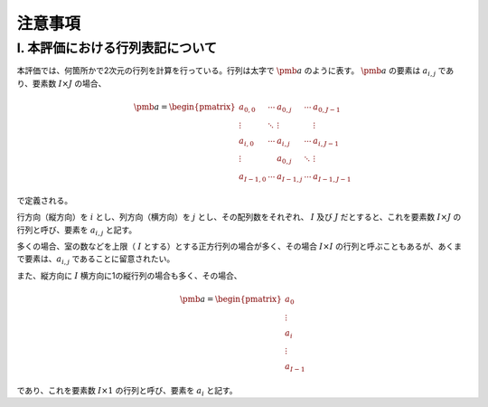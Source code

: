 **************
注意事項
**************

I. 本評価における行列表記について
============

本評価では、何箇所かで2次元の行列を計算を行っている。行列は太字で :math:`\pmb{a}` のように表す。
:math:`\pmb{a}` の要素は :math:`a_{i,j}` であり、要素数 :math:`I \times J` の場合、

.. math::

  \pmb{a} = \begin{pmatrix}
    a_{0,0}   & \cdots & a_{0,j}   & \cdots & a_{0,J-1} \\
    \vdots    & \ddots & \vdots    &        & \vdots \\
    a_{i,0}   & \cdots & a_{i,j}   & \cdots & a_{i,J-1} \\
    \vdots    &        & a_{0,j}   & \ddots & \vdots \\
    a_{I-1,0} & \cdots & a_{I-1,j} & \cdots & a_{I-1,J-1}
  \end{pmatrix}

で定義される。

行方向（縦方向）を :math:`i` とし、列方向（横方向）を :math:`j` とし、その配列数をそれぞれ、
:math:`I` 及び :math:`J` だとすると、これを要素数 :math:`I \times J` の行列と呼び、要素を :math:`a_{i,j}` と記す。

多くの場合、室の数などを上限（ :math:`I` とする）とする正方行列の場合が多く、その場合
:math:`I \times I` の行列と呼ぶこともあるが、あくまで要素は、:math:`a_{i,j}` であることに留意されたい。

また、縦方向に :math:`I` 横方向に1の縦行列の場合も多く、その場合、

.. math::

  \pmb{a} = \begin{pmatrix}
    a_{0} \\
    \vdots \\
    a_{i} \\
    \vdots \\
    a_{I-1}
  \end{pmatrix}

であり、これを要素数 :math:`I \times 1` の行列と呼び、要素を :math:`a_i` と記す。 
